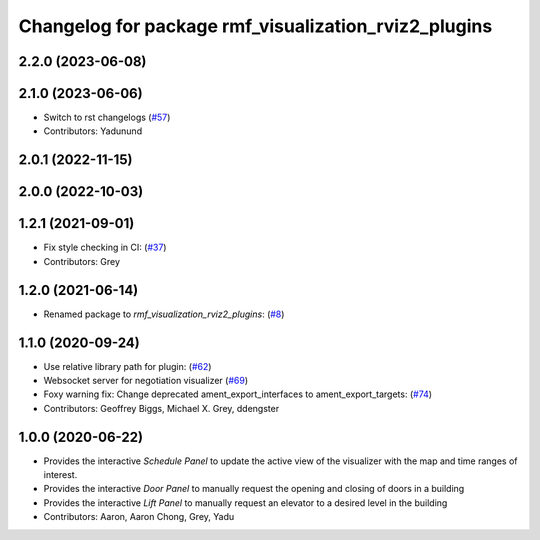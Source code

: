 ^^^^^^^^^^^^^^^^^^^^^^^^^^^^^^^^^^^^^^^^^^^^^^^^^^^^^
Changelog for package rmf_visualization_rviz2_plugins
^^^^^^^^^^^^^^^^^^^^^^^^^^^^^^^^^^^^^^^^^^^^^^^^^^^^^

2.2.0 (2023-06-08)
------------------

2.1.0 (2023-06-06)
------------------
* Switch to rst changelogs (`#57 <https://github.com/open-rmf/rmf_visualization/pull/57>`_)
* Contributors: Yadunund

2.0.1 (2022-11-15)
------------------

2.0.0 (2022-10-03)
------------------

1.2.1 (2021-09-01)
------------------
* Fix style checking in CI: (`#37 <https://github.com/open-rmf/rmf_visualization/pull/37>`_)
* Contributors: Grey

1.2.0 (2021-06-14)
------------------
* Renamed package to `rmf_visualization_rviz2_plugins`: (`#8 <https://github.com/open-rmf/rmf_visualization/pull/8>`_)

1.1.0 (2020-09-24)
-----------
* Use relative library path for plugin: (`#62 <https://github.com/osrf/rmf_schedule_visualizer/pull/62>`_)
* Websocket server for negotiation visualizer (`#69 <https://github.com/osrf/rmf_schedule_visualizer/pull/69>`_)
* Foxy warning fix: Change deprecated ament_export_interfaces to ament_export_targets: (`#74 <https://github.com/osrf/rmf_schedule_visualizer/pull/74>`_)
* Contributors: Geoffrey Biggs, Michael X. Grey, ddengster

1.0.0 (2020-06-22)
------------------
* Provides the interactive `Schedule Panel` to update the active view of the visualizer with the map and time ranges of interest.
* Provides the interactive `Door Panel` to manually request the opening and closing of doors in a building
* Provides the interactive `Lift Panel` to manually request an elevator to a desired level in the building
* Contributors: Aaron, Aaron Chong, Grey, Yadu
